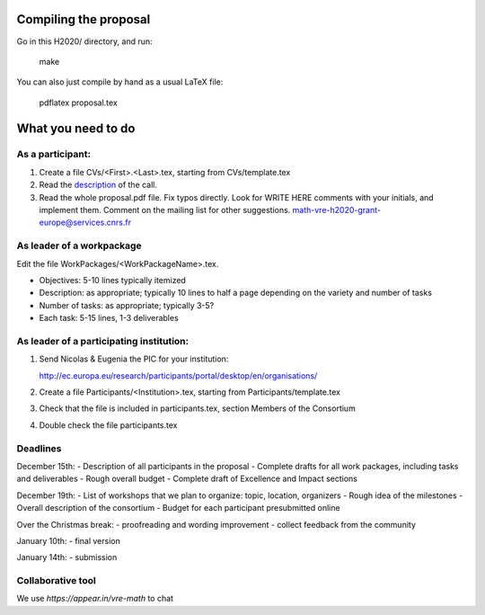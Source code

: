 Compiling the proposal
======================

Go in this H2020/ directory, and run:

    make

You can also just compile by hand as a usual LaTeX file:

    pdflatex proposal.tex


What you need to do
===================

As a participant:
-----------------

#.  Create a file CVs/<First>.<Last>.tex, starting from CVs/template.tex

#.  Read the `description <http://ec.europa.eu/research/participants/portal/desktop/en/opportunities/h2020/topics/2144-einfra-9-2015.html>`_ of the call.

#.  Read the whole proposal.pdf file. Fix typos directly. Look for
    WRITE HERE comments with your initials, and implement them.
    Comment on the mailing list for other suggestions.
    math-vre-h2020-grant-europe@services.cnrs.fr

As leader of a workpackage
--------------------------

Edit the file WorkPackages/<WorkPackageName>.tex.

- Objectives: 5-10 lines typically itemized
- Description: as appropriate; typically 10 lines to half a page
  depending on the variety and number of tasks
- Number of tasks: as appropriate; typically 3-5?
- Each task: 5-15 lines, 1-3 deliverables


As leader of a participating institution:
-----------------------------------------

#. Send Nicolas & Eugenia the PIC for your institution:

   http://ec.europa.eu/research/participants/portal/desktop/en/organisations/

#. Create a file Participants/<Institution>.tex, starting from Participants/template.tex

#. Check that the file is included in participants.tex, section Members of the Consortium

#. Double check the file participants.tex

Deadlines
---------

December 15th:
- Description of all participants in the proposal
- Complete drafts for all work packages, including tasks and deliverables
- Rough overall budget
- Complete draft of Excellence and Impact sections

December 19th:
- List of workshops that we plan to organize: topic, location, organizers
- Rough idea of the milestones
- Overall description of the consortium
- Budget for each participant presubmitted online

Over the Christmas break:
- proofreading and wording improvement
- collect feedback from the community

January 10th:
- final version

January 14th:
- submission

Collaborative tool
------------------
We use `https://appear.in/vre-math` to chat
